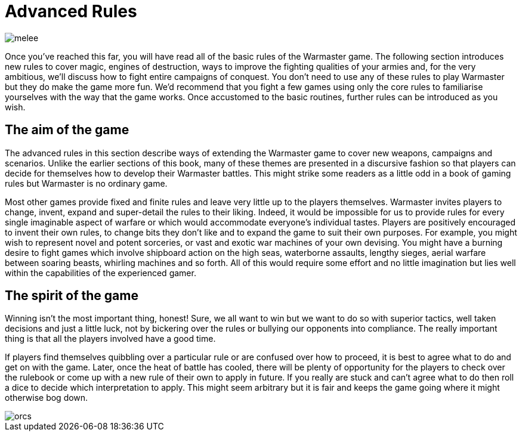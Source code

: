 = Advanced Rules

image::advanced-rules/melee.png[]

Once you’ve reached this far, you will have read
all of the basic rules of the Warmaster game. The
following section introduces new rules to cover magic,
engines of destruction, ways to improve the fighting
qualities of your armies and, for the very ambitious, we’ll
discuss how to fight entire campaigns of conquest. You
don’t need to use any of these rules to play Warmaster
but they do make the game more fun. We’d recommend
that you fight a few games using only the core rules to
familiarise yourselves with the way that the game works.
Once accustomed to the basic routines, further rules can
be introduced as you wish.

== The aim of the game

The advanced rules in this section describe ways of
extending the Warmaster game to cover new weapons,
campaigns and scenarios. Unlike the earlier sections
of this book, many of these themes are presented in
a discursive fashion so that players can decide for
themselves how to develop their Warmaster battles. This
might strike some readers as a little odd in a book of
gaming rules but Warmaster is no ordinary game.

Most other games provide fixed and finite rules and
leave very little up to the players themselves. Warmaster
invites players to change, invent, expand and super-detail
the rules to their liking. Indeed, it would be impossible
for us to provide rules for every single imaginable aspect
of warfare or which would accommodate everyone’s
individual tastes. Players are positively
encouraged to invent their own rules, to change bits
they don’t like and to expand the game to suit their own
purposes. For example, you might wish to represent novel
and potent sorceries, or vast and exotic war machines of
your own devising. You might have a burning desire to
fight games which involve shipboard action on the high
seas, waterborne assaults, lengthy sieges, aerial warfare
between soaring beasts, whirling machines and so
forth. All of this would require some effort and no little
imagination but lies well within the capabilities of the
experienced gamer.

== The spirit of the game

Winning isn’t the most important thing, honest! Sure,
we all want to win but we want to do so with superior
tactics, well taken decisions and just a little luck, not by
bickering over the rules or bullying our opponents into
compliance. The really important thing is that all the
players involved have a good time.

If players find themselves quibbling over a particular rule
or are confused over how to proceed, it is best to agree
what to do and get on with the game. Later, once the heat
of battle has cooled, there will be plenty of opportunity
for the players to check over the rulebook or come up
with a new rule of their own to apply in future. If you
really are stuck and can’t agree what to do then roll a
dice to decide which interpretation to apply. This might
seem arbitrary but it is fair and keeps the game going
where it might otherwise bog down.

image::advanced-rules/orcs.png[]
